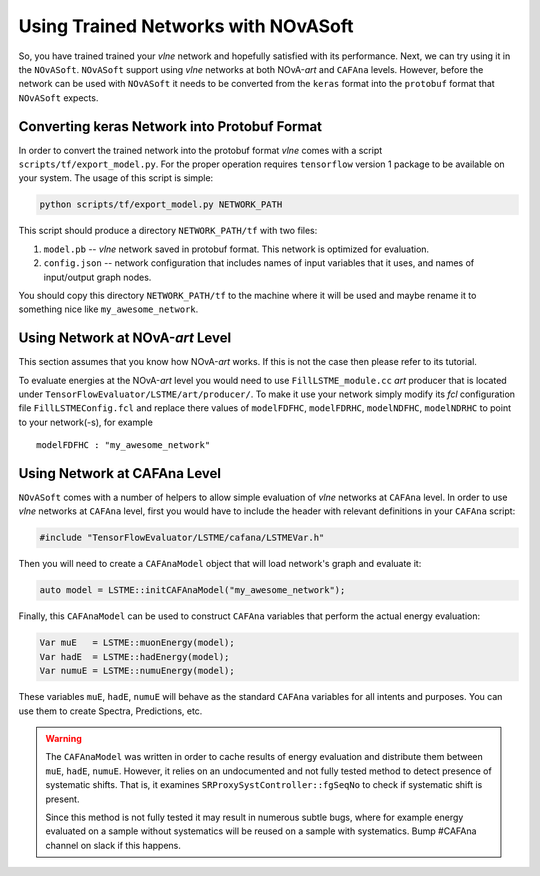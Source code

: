 Using Trained Networks with NOvASoft
====================================

So, you have trained trained your `vlne` network and hopefully satisfied
with its performance. Next, we can try using it in the ``NOvASoft``.
``NOvASoft`` support using `vlne` networks at both NOvA-*art* and ``CAFAna``
levels. However, before the network can be used with ``NOvASoft`` it needs to
be converted from the ``keras`` format into the ``protobuf`` format that
``NOvASoft`` expects.

Converting keras Network into Protobuf Format
---------------------------------------------

In order to convert the trained network into the protobuf format `vlne`
comes with a script ``scripts/tf/export_model.py``. For the proper operation
requires ``tensorflow`` version 1 package to be available on your system.
The usage of this script is simple:

.. code-block:: bash

   python scripts/tf/export_model.py NETWORK_PATH

This script should produce a directory ``NETWORK_PATH/tf`` with two files:

1. ``model.pb`` -- `vlne` network saved in protobuf format.
   This network is optimized for evaluation.
2. ``config.json`` -- network configuration that includes names of input
   variables that it uses, and names of input/output graph nodes.

You should copy this directory ``NETWORK_PATH/tf`` to the machine where it
will be used and maybe rename it to something nice like ``my_awesome_network``.


Using Network at NOvA-*art* Level
---------------------------------

This section assumes that you know how NOvA-*art* works. If this is not the
case then please refer to its tutorial.

To evaluate energies at the NOvA-*art* level you would need to use
``FillLSTME_module.cc`` *art* producer that is located under
``TensorFlowEvaluator/LSTME/art/producer/``. To make it use your network simply
modify its *fcl* configuration file ``FillLSTMEConfig.fcl`` and replace there
values of ``modelFDFHC``, ``modelFDRHC``, ``modelNDFHC``, ``modelNDRHC`` to
point to your network(-s), for example

::

    modelFDFHC : "my_awesome_network"


Using Network at CAFAna Level
-----------------------------

``NOvASoft`` comes with a number of helpers to allow simple evaluation of
`vlne` networks at ``CAFAna`` level. In order to use `vlne` networks
at ``CAFAna`` level, first you would have to include the header with relevant
definitions in your ``CAFAna`` script:

.. code-block:: cpp

    #include "TensorFlowEvaluator/LSTME/cafana/LSTMEVar.h"

Then you will need to create a ``CAFAnaModel`` object that will load network's
graph and evaluate it:

.. code-block:: cpp

   auto model = LSTME::initCAFAnaModel("my_awesome_network");

Finally, this ``CAFAnaModel`` can be used to construct ``CAFAna`` variables
that perform the actual energy evaluation:

.. code-block:: cpp

   Var muE   = LSTME::muonEnergy(model);
   Var hadE  = LSTME::hadEnergy(model);
   Var numuE = LSTME::numuEnergy(model);

.. versionchanged:: r44349
    ``r44349`` renames LSTM energy constructor functions:
    `muonEnergy` -> `primaryEnergy`; `hadEnergy` -> `secondaryEnergy`;
    `numuEnergy` -> `totalEnergy`.

These variables ``muE``, ``hadE``, ``numuE`` will behave as the standard
``CAFAna`` variables for all intents and purposes. You can use them to create
Spectra, Predictions, etc.


.. warning::
    The ``CAFAnaModel`` was written in order to cache results of energy
    evaluation and distribute them between ``muE``, ``hadE``, ``numuE``.
    However, it relies on an undocumented and not fully tested method to
    detect presence of systematic shifts. That is, it examines
    ``SRProxySystController::fgSeqNo`` to check if systematic shift is present.

    .. versionchanged:: r45555
        ``r45555`` deprecates usage of ``SRProxySystController::fgSeqNo`` in
        favor of ``caf::SRProxySystController::Generation()``.

    Since this method is not fully tested it may result in numerous subtle
    bugs, where for example energy evaluated on a sample without systematics
    will be reused on a sample with systematics. Bump #CAFAna channel on slack
    if this happens.



